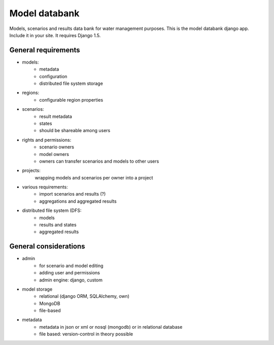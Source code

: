 Model databank
==============

Models, scenarios and results data bank for water management purposes. This is
the model databank django app. Include it in your site. It requires Django 1.5.


General requirements
--------------------

- models: 
    - metadata
    - configuration
    - distributed file system storage

- regions:
    - configurable region properties

- scenarios:
    - result metadata
    - states 
    - should be shareable among users

- rights and permissions:
    - scenario owners
    - model owners
    - owners can transfer scenarios and models to other users

- projects:
    wrapping models and scenarios per owner into a project

- various requirements:
    - import scenarios and results (?)
    - aggregations and aggregated results
    
- distributed file system (DFS:
    - models
    - results and states
    - aggregated results

General considerations
----------------------

- admin
    - for scenario and model editing
    - adding user and permissions
    - admin engine: django, custom

- model storage
    - relational (django ORM, SQLAlchemy, own)
    - MongoDB
    - file-based

- metadata
    - metadata in json or xml or nosql (mongodb) or in relational database
    - file based: version-control in theory possible

